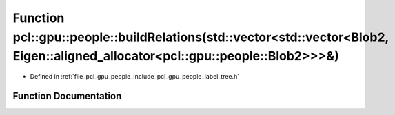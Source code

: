 .. _exhale_function_label__tree_8h_1ac86f91ab867f99c80ed0c78fd79e64e3:

Function pcl::gpu::people::buildRelations(std::vector<std::vector<Blob2, Eigen::aligned_allocator<pcl::gpu::people::Blob2>>>&)
==============================================================================================================================

- Defined in :ref:`file_pcl_gpu_people_include_pcl_gpu_people_label_tree.h`


Function Documentation
----------------------


.. doxygenfunction:: pcl::gpu::people::buildRelations(std::vector<std::vector<Blob2, Eigen::aligned_allocator<pcl::gpu::people::Blob2>>>&)
